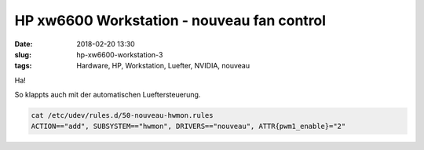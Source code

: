 HP xw6600 Workstation - nouveau fan control
##############################################
:date: 2018-02-20 13:30
:slug: hp-xw6600-workstation-3
:tags: Hardware, HP, Workstation, Luefter, NVIDIA, nouveau

Ha!

So klappts auch mit der automatischen Lueftersteuerung.


.. code-block:: bash

	cat /etc/udev/rules.d/50-nouveau-hwmon.rules
        ACTION=="add", SUBSYSTEM=="hwmon", DRIVERS=="nouveau", ATTR{pwm1_enable}="2"

